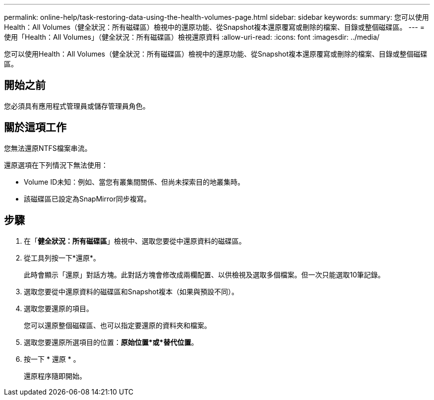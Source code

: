 ---
permalink: online-help/task-restoring-data-using-the-health-volumes-page.html 
sidebar: sidebar 
keywords:  
summary: 您可以使用Health：All Volumes（健全狀況：所有磁碟區）檢視中的還原功能、從Snapshot複本還原覆寫或刪除的檔案、目錄或整個磁碟區。 
---
= 使用「Health：All Volumes」（健全狀況：所有磁碟區）檢視還原資料
:allow-uri-read: 
:icons: font
:imagesdir: ../media/


[role="lead"]
您可以使用Health：All Volumes（健全狀況：所有磁碟區）檢視中的還原功能、從Snapshot複本還原覆寫或刪除的檔案、目錄或整個磁碟區。



== 開始之前

您必須具有應用程式管理員或儲存管理員角色。



== 關於這項工作

您無法還原NTFS檔案串流。

還原選項在下列情況下無法使用：

* Volume ID未知：例如、當您有叢集間關係、但尚未探索目的地叢集時。
* 該磁碟區已設定為SnapMirror同步複寫。




== 步驟

. 在「*健全狀況：所有磁碟區*」檢視中、選取您要從中還原資料的磁碟區。
. 從工具列按一下*還原*。
+
此時會顯示「還原」對話方塊。此對話方塊會修改成兩欄配置、以供檢視及選取多個檔案。但一次只能選取10筆記錄。

. 選取您要從中還原資料的磁碟區和Snapshot複本（如果與預設不同）。
. 選取您要還原的項目。
+
您可以還原整個磁碟區、也可以指定要還原的資料夾和檔案。

. 選取您要還原所選項目的位置：*原始位置*或*替代位置*。
. 按一下 * 還原 * 。
+
還原程序隨即開始。


